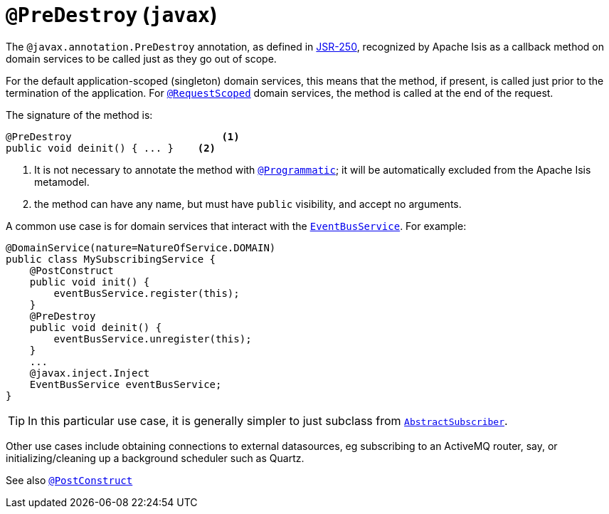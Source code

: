 [[_rgant-PreDestroy]]
= `@PreDestroy` (`javax`)
:Notice: Licensed to the Apache Software Foundation (ASF) under one or more contributor license agreements. See the NOTICE file distributed with this work for additional information regarding copyright ownership. The ASF licenses this file to you under the Apache License, Version 2.0 (the "License"); you may not use this file except in compliance with the License. You may obtain a copy of the License at. http://www.apache.org/licenses/LICENSE-2.0 . Unless required by applicable law or agreed to in writing, software distributed under the License is distributed on an "AS IS" BASIS, WITHOUT WARRANTIES OR  CONDITIONS OF ANY KIND, either express or implied. See the License for the specific language governing permissions and limitations under the License.
:_basedir: ../
:_imagesdir: images/



The `@javax.annotation.PreDestroy` annotation, as defined in link:https://jcp.org/en/jsr/detail?id=250[JSR-250], recognized by Apache Isis as a callback method on domain services to be called just as they go out of scope.


For the default application-scoped (singleton) domain services, this means that the method, if present, is called just prior to the termination of the application.  For xref:rgant.adoc#_rgant-RequestScoped[`@RequestScoped`] domain services, the method is called at the end of the request.

The signature of the method is:

[source,java]
----
@PreDestroy                         <1>
public void deinit() { ... }    <2>
----
<1> It is not necessary to annotate the method with xref:rgant.adoc#_rgant-Programmatic[`@Programmatic`]; it will be automatically excluded from the Apache Isis metamodel.
<2> the method can have any name, but must have `public` visibility, and accept no arguments.

A common use case is for domain services that interact with the xref:rg.adoc#_rg_services-api_manpage-EventBusService[`EventBusService`].  For example:

[source,java]
----
@DomainService(nature=NatureOfService.DOMAIN)
public class MySubscribingService {
    @PostConstruct
    public void init() {
        eventBusService.register(this);
    }
    @PreDestroy
    public void deinit() {
        eventBusService.unregister(this);
    }
    ...
    @javax.inject.Inject
    EventBusService eventBusService;
}
----

[TIP]
====
In this particular use case, it is generally simpler to just subclass from xref:rg.adoc#_rg_classes_super_manpage-AbstractSubscriber[`AbstractSubscriber`].
====

Other use cases include obtaining connections to external datasources, eg subscribing to an ActiveMQ router, say, or initializing/cleaning up a background scheduler such as Quartz.



See also xref:rgant.adoc#_rgant-PostConstruct[`@PostConstruct`]